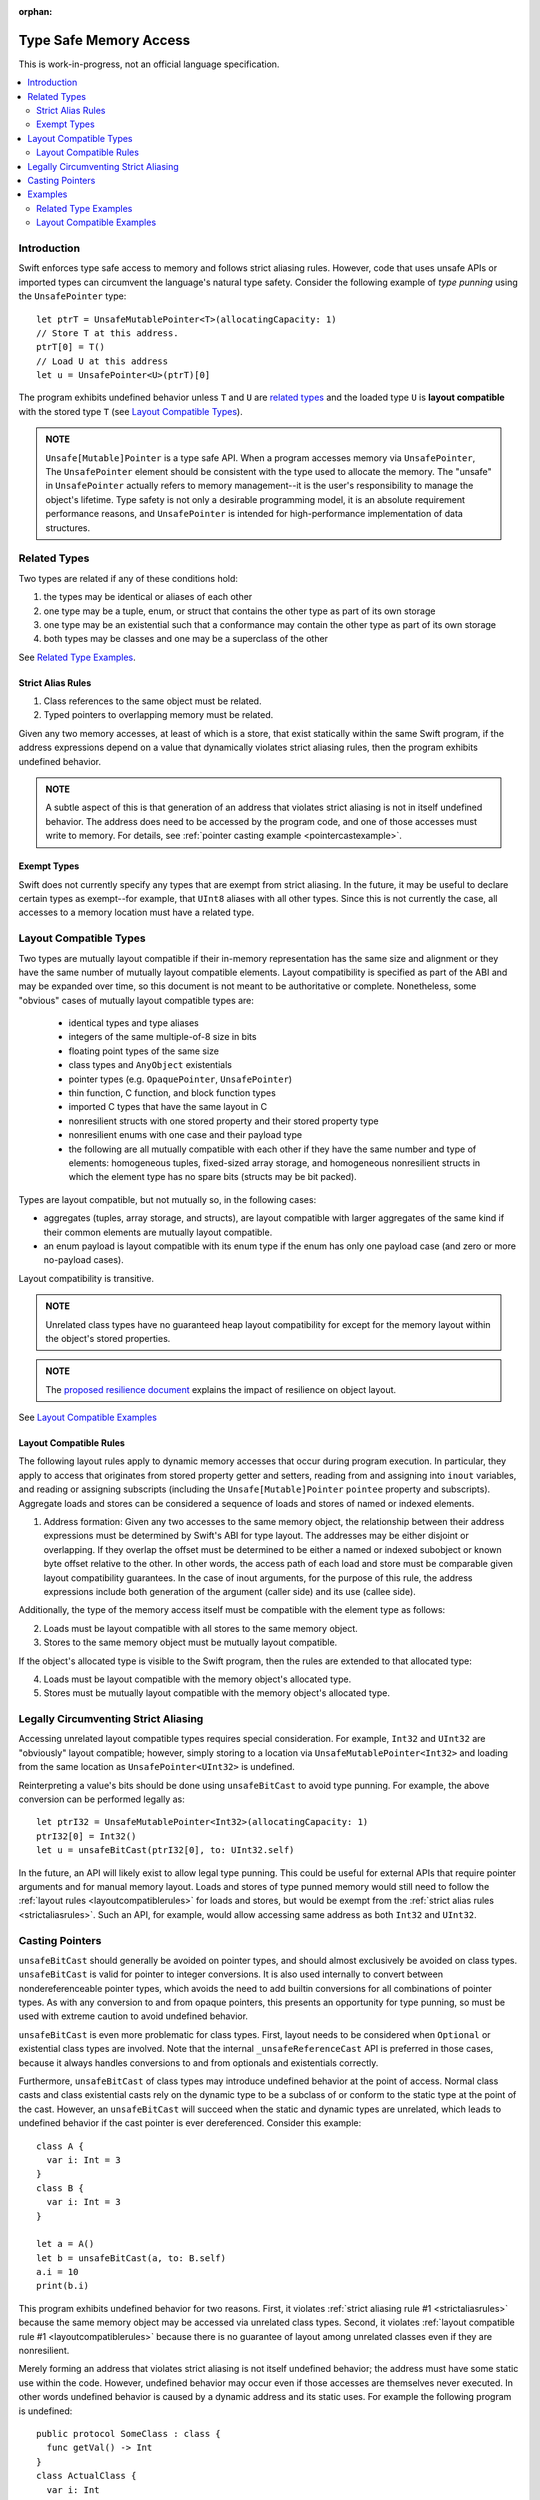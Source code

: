 :orphan:

=======================
Type Safe Memory Access
=======================

This is work-in-progress, not an official language specification.

.. contents:: :local:
   
Introduction
============

Swift enforces type safe access to memory and follows strict aliasing
rules. However, code that uses unsafe APIs or imported types can
circumvent the language's natural type safety. Consider the following
example of *type punning* using the ``UnsafePointer`` type::

  let ptrT = UnsafeMutablePointer<T>(allocatingCapacity: 1)
  // Store T at this address.
  ptrT[0] = T()
  // Load U at this address
  let u = UnsafePointer<U>(ptrT)[0]

The program exhibits undefined behavior unless ``T`` and ``U`` are
`related types`_ and the loaded type ``U`` is **layout compatible**
with the stored type ``T`` (see `Layout Compatible Types`_).

.. admonition:: NOTE

   ``Unsafe[Mutable]Pointer`` is a type safe API. When a program
   accesses memory via ``UnsafePointer``, The ``UnsafePointer``
   element should be consistent with the type used to allocate the
   memory. The "unsafe" in ``UnsafePointer`` actually refers to memory
   management--it is the user's responsibility to manage the object's
   lifetime. Type safety is not only a desirable programming model, it
   is an absolute requirement performance reasons, and ``UnsafePointer``
   is intended for high-performance implementation of data
   structures.


Related Types
=============

Two types are related if any of these conditions hold:

1. the types may be identical or aliases of each other
2. one type may be a tuple, enum, or struct that contains the other
   type as part of its own storage
3. one type may be an existential such that a conformance may contain
   the other type as part of its own storage
4. both types may be classes and one may be a superclass of the other

See `Related Type Examples`_.

.. _strictaliasrules:

Strict Alias Rules
------------------

1. Class references to the same object must be related.

2. Typed pointers to overlapping memory must be related.

Given any two memory accesses, at least of which is a store, that
exist statically within the same Swift program, if the address
expressions depend on a value that dynamically violates strict
aliasing rules, then the program exhibits undefined behavior.

.. admonition:: NOTE

   A subtle aspect of this is that generation of an address that
   violates strict aliasing is not in itself undefined behavior. The
   address does need to be accessed by the program code, and one of
   those accesses must write to memory. For details, see
   :ref:`pointer casting example <pointercastexample>`.

Exempt Types
------------

Swift does not currently specify any types that are exempt from strict
aliasing. In the future, it may be useful to declare certain types as
exempt--for example, that ``UInt8`` aliases with all other types. Since
this is not currently the case, all accesses to a memory location must
have a related type.


Layout Compatible Types
=======================

Two types are mutually layout compatible if their in-memory
representation has the same size and alignment or they have the same
number of mutually layout compatible elements. Layout compatibility is
specified as part of the ABI and may be expanded over time, so this
document is not meant to be authoritative or complete. Nonetheless,
some "obvious" cases of mutually layout compatible types are:

  - identical types and type aliases
  - integers of the same multiple-of-8 size in bits
  - floating point types of the same size
  - class types and ``AnyObject`` existentials
  - pointer types (e.g. ``OpaquePointer``, ``UnsafePointer``)
  - thin function, C function, and block function types
  - imported C types that have the same layout in C
  - nonresilient structs with one stored property and their stored
    property type
  - nonresilient enums with one case and their payload type
  - the following are all mutually compatible with each other if they
    have the same number and type of elements: homogeneous tuples,
    fixed-sized array storage, and homogeneous nonresilient structs in
    which the element type has no spare bits (structs may be bit
    packed).

Types are layout compatible, but not mutually so, in the following cases:

- aggregates (tuples, array storage, and structs), are layout
  compatible with larger aggregates of the same kind if their common
  elements are mutually layout compatible.

- an enum payload is layout compatible with its enum type if the enum
  has only one payload case (and zero or more no-payload cases).

Layout compatibility is transitive.

.. admonition:: NOTE

   Unrelated class types have no guaranteed heap layout compatibility
   for except for the memory layout within the object's stored
   properties.

.. admonition:: NOTE

   The `proposed resilience document
   <https://github.com/apple/swift/blob/master/docs/archive/Resilience.rst>`_
   explains the impact of resilience on object layout.

See `Layout Compatible Examples`_

.. _layoutcompatiblerules:

Layout Compatible Rules
-----------------------

The following layout rules apply to dynamic memory accesses that occur
during program execution. In particular, they apply to access that
originates from stored property getter and setters, reading from and
assigning into ``inout`` variables, and reading or assigning subscripts
(including the ``Unsafe[Mutable]Pointer`` ``pointee`` property and
subscripts). Aggregate loads and stores can be considered a sequence of
loads and stores of named or indexed elements.

1. Address formation: Given any two accesses to the same memory
   object, the relationship between their address expressions must be
   determined by Swift's ABI for type layout. The addresses may be
   either disjoint or overlapping. If they overlap the offset must be
   determined to be either a named or indexed subobject or known byte
   offset relative to the other. In other words, the access path of
   each load and store must be comparable given layout compatibility
   guarantees. In the case of inout arguments, for the purpose of this
   rule, the address expressions include both generation of the
   argument (caller side) and its use (callee side).

Additionally, the type of the memory access itself must be compatible
with the element type as follows:

2. Loads must be layout compatible with all stores to the same memory object.
3. Stores to the same memory object must be mutually layout compatible.

If the object's allocated type is visible to the Swift program, then
the rules are extended to that allocated type:

4. Loads must be layout compatible with the memory object's allocated type.
5. Stores must be mutually layout compatible with the memory object's allocated type.

Legally Circumventing Strict Aliasing
=====================================

Accessing unrelated layout compatible types requires special
consideration. For example, ``Int32`` and ``UInt32`` are "obviously" layout
compatible; however, simply storing to a location via
``UnsafeMutablePointer<Int32>`` and loading from the same location as
``UnsafePointer<UInt32>`` is undefined.

Reinterpreting a value's bits should be done using ``unsafeBitCast`` to
avoid type punning. For example, the above conversion can be performed
legally as::

  let ptrI32 = UnsafeMutablePointer<Int32>(allocatingCapacity: 1)
  ptrI32[0] = Int32()
  let u = unsafeBitCast(ptrI32[0], to: UInt32.self)

In the future, an API will likely exist to allow legal type
punning. This could be useful for external APIs that require pointer
arguments and for manual memory layout. Loads and stores of type
punned memory would still need to follow the :ref:`layout rules
<layoutcompatiblerules>` for loads and stores, but would be exempt
from the :ref:`strict alias rules <strictaliasrules>`. Such an API, for
example, would allow accessing same address as both ``Int32`` and ``UInt32``.

.. FIXME Reference voidpointer.md once it is a proposal.

Casting Pointers
================

.. FIXME Reference this from SIL.rst, Class TBAA

``unsafeBitCast`` should generally be avoided on pointer types, and should
almost exclusively be avoided on class types. ``unsafeBitCast`` is valid
for pointer to integer conversions. It is also used internally to
convert between nondereferenceable pointer types, which avoids the
need to add builtin conversions for all combinations of pointer
types. As with any conversion to and from opaque pointers, this
presents an opportunity for type punning, so must be used with extreme
caution to avoid undefined behavior.

``unsafeBitCast`` is even more problematic for class types. First, layout
needs to be considered when ``Optional`` or existential class types are
involved. Note that the internal ``_unsafeReferenceCast`` API is preferred
in those cases, because it always handles conversions to and from
optionals and existentials correctly.

Furthermore, ``unsafeBitCast`` of class types may introduce undefined
behavior at the point of access. Normal class casts and class
existential casts rely on the dynamic type to be a subclass of or
conform to the static type at the point of the cast. However, an
``unsafeBitCast`` will succeed when the static and dynamic types are
unrelated, which leads to undefined behavior if the cast pointer
is ever dereferenced. Consider this example::

  class A {
    var i: Int = 3
  }
  class B {
    var i: Int = 3
  }
  
  let a = A()
  let b = unsafeBitCast(a, to: B.self)
  a.i = 10
  print(b.i)

This program exhibits undefined behavior for two reasons. First, it
violates :ref:`strict aliasing rule #1 <strictaliasrules>` because the
same memory object may be accessed via unrelated class types. Second,
it violates :ref:`layout compatible rule #1 <layoutcompatiblerules>`
because there is no guarantee of layout among unrelated classes even
if they are nonresilient.

.. _pointercastexample:

Merely forming an address that violates strict aliasing is not itself
undefined behavior; the address must have some static use within the
code. However, undefined behavior may occur even if those accesses are
themselves never executed. In other words undefined behavior is caused
by a dynamic address and its static uses. For example the following
program is undefined::

  public protocol SomeClass : class {
    func getVal() -> Int
  }
  class ActualClass {
    var i: Int
    init(i: Int) { self.i = i }
  }

  // If 'isActualClass' is true, then 'obj' is a subclass of ActualClass
  // that conforms to SomeClass.
  public func foo<T : SomeClass>(obj: T, isActualClass: Bool) -> Int {
    // This unsafe cast violates the type system because
    // it's operating on class types.
    let actualRef = unsafeBitCast(obj, to: ActualClass.self)
    if (isActualClass) {
      // The unsafe cast is only valid under this condition.
      // Even though this access is never executed when the cast is invalid,
      // it still causes undefined behavior.
      return actualRef.i
    }
    return obj.getVal()
  }

The following code is both legal and more explicit::

  public func foo<T : SomeClass>(obj: T, isActualClass: Bool) -> Int {
    if (isActualClass) {
      // Now we know that the unsafeReferenceCast is type safe.
      let actualRef = unsafeReferenceCast(obj, to: ActualClass.self)
      return actualRef.i
    }
    return obj.getVal()
  }

Examples
========

Related Type Examples
---------------------

Calls to ``related`` and ``unrelated`` obey the :ref:`strict alias rule <strictaliasrules>`::
   
  protocol P {
    var i: Int { get }
  }
   
  protocol Q : class {}
   
  struct S : P {
    var i: Int
  }
   
  enum E {
    case Payload(Int)
  }
   
  class B {
    var i: Int = 3
  }
   
  class C : B {}
   
  class D : P {
    var i: Int = 11
  }
   
  func related(x: inout Int, _ y: inout Int) {}
  func related(x: inout Int, _ y: inout E) {}
  func unrelated(x: inout Int, _ y: inout B) {}
  func unrelated(x: inout Int, _ y: inout Q) {}
   
  func related(x: inout Int, _ y: inout P) {}
  func related(x: inout S, _ y: inout P) {}
  func related(x: inout D, _ y: inout P) {}
  func related(x: inout E, _ y: inout P) {}
  func related(x: inout C, _ y: inout P) {}
   
  func related(x: inout B, _ y: inout C) {}
  func unrelated(x: inout D, _ y: inout C) {}
   
  func access(
    v: inout Int, t: inout (Int, Int), s: inout S, e: inout E,
    p: inout P, q: inout Q, b: inout B, c: inout C, d: inout D) {
   
    // subobject relations
    related(&v, &t.0)
    related(&v, &t.1)
    related(&v, &s.i)
    related(&v, &e)
    related(&v, &c.i)
   
    unrelated(&v, &b) // Classes do not have subobjects.
    unrelated(&v, &q) // Class protocol cannot contain a subobject.
   
    // existential
    related(&v, &p)
    related(&s, &p)
    related(&d, &p)
    related(&e, &p) // An unknown conformance may contain E.
    related(&c, &p) // An unknown conformance may contain a reference to C.
   
    // classes
    related(&b, &c) // subclass relation
   
    unrelated(&d, &c) // no subclass relation
  }

Layout Compatible Examples
--------------------------

Calls to ``mcompatible``, ``compatible``, and ``incompatible`` reflect
:ref:`layout compatible rules <layoutcompatiblerules>` as their names signify. Calls to ``unknown`` take invalidly formed addresses::
 
  class C {
    var i: Int32 = 7
  }
   
  class D {
    var i: Int32 = 11
  }
   
  struct S1 {
    var i: Int32
  }
   
  struct S2 {
    var i: Int32
    var j: Int32
  }
   
  struct S3 {
    var i: Int32
    var j: Int32
    var k: Int32
  }
   
  struct S2_1 {
    var s2: S2
    var i: Int32
  }
   
  enum E1 {
    case Payload(Int32)
  }
   
  enum E2 {
    case Payload(Int32)
    case NoPayload
  }
   
  struct S_IE2 {
    var i: Int32
    var e2: E2
  }
   
  struct S_SIE2_E2 {
    var sie2: S_IE2
    var e2: E2
  }
   
  struct S_I_E2_E2 {
    var i: Int32
    var e2a: E2
    var e2b: E2
  }

  // Signify mutually compatible access.
  func mcompatible(x: inout Int32, _ y: inout UInt32) {}
  func mcompatible(x: inout C, _ y: inout AnyObject) {}
  func mcompatible<T>(x: inout UnsafePointer<T>, _ y: inout OpaquePointer) {}
  func mcompatible(x: inout Int32, _ y: inout S1) {}
  func mcompatible(x: inout Int32, _ y: inout E1) {}
  func mcompatible(x: inout (Int32, Int32), _ y: inout S2) {}
  func mcompatible(x: inout S2_1, _ y: inout S3) {}

  // Signify one-way layout compatibility.
  func compatible(x: inout Int32, with y: inout E2) {}
  func compatible(x: inout S1, with y: inout S2) {}
   
  func incompatible(x: inout S_SIE2_E2, _ y: inout S_I_E2_E2) {}
   
  func unknown(x: inout Int32, _ y: inout Int32) {}
   
  func access<T>(i: inout Int32, j: inout UInt32, t: inout (Int32, Int32),
    c: inout C, a: inout AnyObject,
    u: inout UnsafePointer<T>, p: inout OpaquePointer,
    s1: inout S1, s2: inout S2, s3: inout S3, s2_1: inout S2_1,
    s_sie2_e2: inout S_SIE2_E2, s_i_e2_e2: inout S_I_E2_E2,
    e1: inout E1, e2: inout E2) {
   
    // mutually compatible
    mcompatible(&i, &j)  // same size integers
    mcompatible(&c, &a)  // class and any object existential
    mcompatible(&u, &p)  // pointers
    mcompatible(&i, &s1) // single element struct
    mcompatible(&i, &e1) // single case enum
    mcompatible(&t, &s2) // tuple and homogeneous struct
   
    // struct { {I32, I32}, I32} vs. struct {I32, I32, I32}; fixed size, no spare bits
    mcompatible(&s2_1, &s3)
    
    // struct { {A, B}, C} vs. struct {A, B, C}; unknown size
    incompatible(&s_sie2_e2, &s_i_e2_e2)
   
    // Compatible: can load one type from an object 'with' another type.
    compatible(&i, with: &e2)  // load the payload from a single payload enum
    compatible(&s1, with: &s2) // load struct {A} from struct {A, B}
   
    // Layout compatibility places no guarantees on class layout. The
    // following unknown call takes two addresses of compatible type
    // (Int32), but the addresses are generated from incompatible class
    // types. Even though the class definitions of 'C' and 'D' are
    // trivial, there is no guarantee that the two addresses passed to
    // this call are identical.
    unknown(&c.i, &unsafeBitCast(c, to: D.self).i)
   
    // Properties within heap storage follow the usual layout rules.
    func getStructPointer(iptr: UnsafeMutablePointer<Int32>)
    -> UnsafeMutablePointer<S1> {
      // Convert from UnsafeMutablePointer<Int32> to UnsafeMutablePointer<S1>
      // with a hypothetical 'unsafeCastElement' label to be explicit.
      return UnsafeMutablePointer(unsafeCastElement: iptr)
    }
    mcompatible(&c.i, &getStructPointer(&c.i).pointee)
  }
